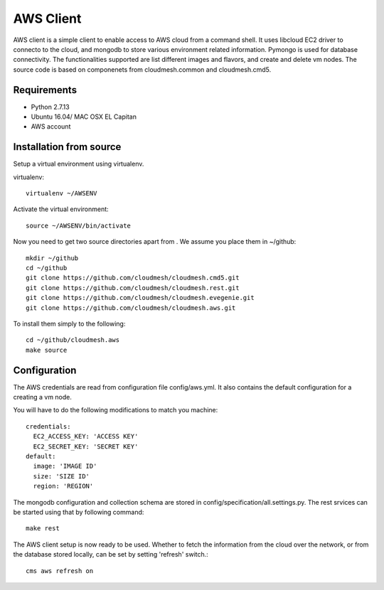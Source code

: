 

AWS Client
==============================================================

AWS client is a simple client to enable access to AWS cloud from a command
shell. It uses libcloud EC2 driver to connecto to the cloud, and mongodb to
store various environment related information. Pymongo is used for database
connectivity. The functionalities supported are list different images and
flavors, and create and delete vm nodes. The source code is based on 
componenets from cloudmesh.common and cloudmesh.cmd5.

Requirements
------------

* Python 2.7.13
* Ubuntu 16.04/ MAC OSX EL Capitan
* AWS account

Installation from source
------------------------

Setup a virtual environment using virtualenv.

virtualenv::

    virtualenv ~/AWSENV

Activate the virtual environment::

    source ~/AWSENV/bin/activate

Now you need to get two source directories apart from . We assume you place them in
~/github::

    mkdir ~/github
    cd ~/github
    git clone https://github.com/cloudmesh/cloudmesh.cmd5.git
    git clone https://github.com/cloudmesh/cloudmesh.rest.git
    git clone https://github.com/cloudmesh/cloudmesh.evegenie.git
    git clone https://github.com/cloudmesh/cloudmesh.aws.git


To install them simply to the following::

    cd ~/github/cloudmesh.aws
    make source

Configuration
------------------

The AWS credentials are read from configuration file config/aws.yml. It also
contains the default configuration for a creating a vm node.

You will have to do the following modifications to match you machine::

    credentials:
      EC2_ACCESS_KEY: 'ACCESS KEY'
      EC2_SECRET_KEY: 'SECRET KEY'
    default:
      image: 'IMAGE ID'
      size: 'SIZE ID'
      region: 'REGION'

The mongodb configuration and collection schema are stored in config/specification/all.settings.py.
The rest srvices can be started using that by following command::

    make rest


The AWS client setup is now ready to be used. Whether to fetch the information from the cloud over 
the network, or from the database stored locally, can be set by setting 'refresh' switch.::

    cms aws refresh on


